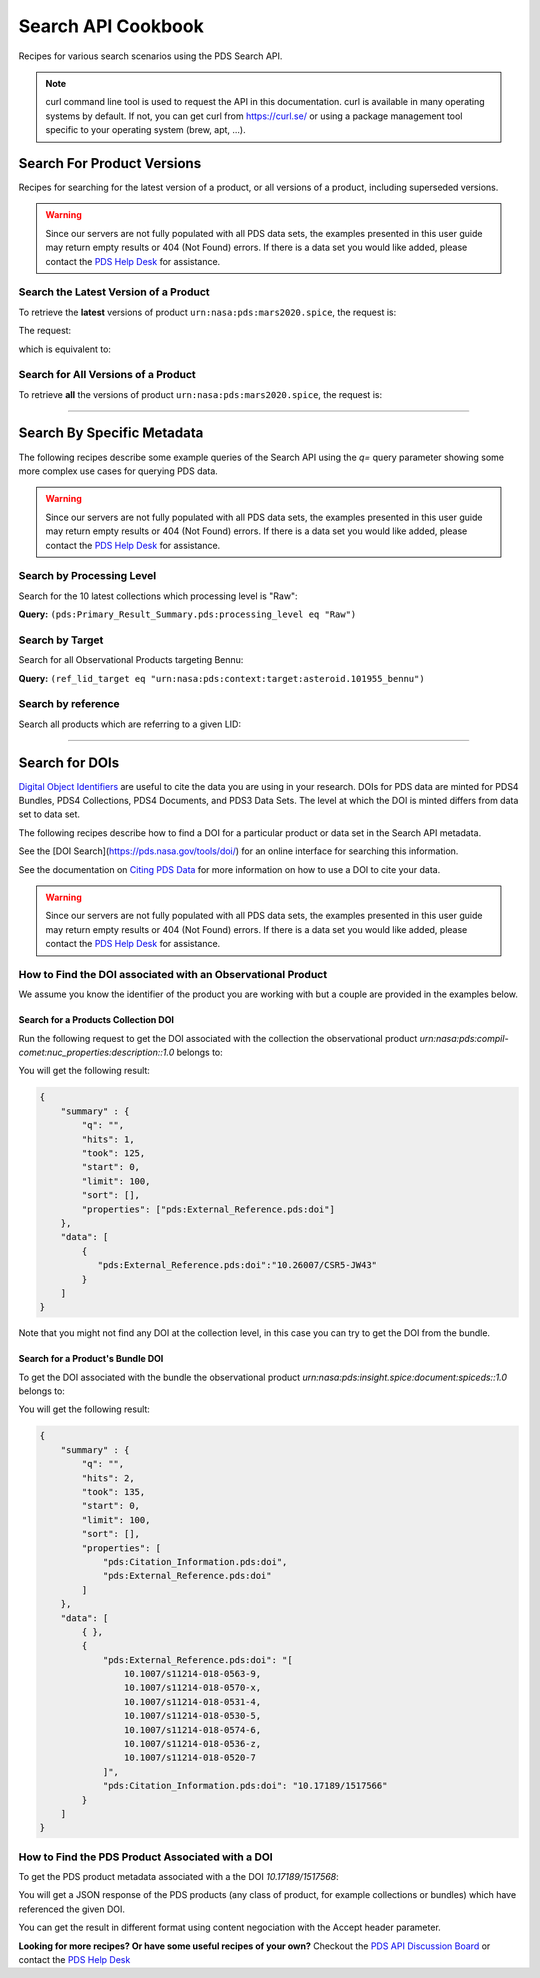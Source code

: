 
Search API Cookbook
+++++++++++++++++++

Recipes for various search scenarios using the PDS Search API.

.. Note::
   curl command line tool is used to request the API in this documentation. curl is available in many operating systems by default. If not, you can get curl from https://curl.se/ or using a package management tool specific to your operating system (brew, apt, ...).

Search For Product Versions
===========================

Recipes for searching for the latest version of a product, or all versions of a product, including superseded versions.

.. Warning::
   Since our servers are not fully populated with all PDS data sets, the examples presented in this user guide may return empty results or 404 (Not Found) errors. If there is a data set you would like added, please contact the `PDS Help Desk <mailto:pds-operator@jpl.nasa.gov>`_ for assistance.


Search the Latest Version of a Product
--------------------------------------

To retrieve the **latest** versions of product ``urn:nasa:pds:mars2020.spice``, the request is:

The request:

.. code-block:: bash
   :substitutions:

   https://pds.nasa.gov/api/search/|search_user_guide_api_version|/products/urn:nasa:pds:mars2020.spice

which is equivalent to:

.. code-block:: bash
   :substitutions:

   https://pds.nasa.gov/api/search/|search_user_guide_api_version|/products/urn:nasa:pds:mars2020.spice/latest


Search for All Versions of a Product
------------------------------------

To retrieve **all** the versions of product ``urn:nasa:pds:mars2020.spice``, the request is:

.. code-block:: bash
   :substitutions:

   https://pds.nasa.gov/api/search/|search_user_guide_api_version|/products/urn:nasa:pds:mars2020.spice/all

----

Search By Specific Metadata
===========================

The following recipes describe some example queries of the Search API using the `q=` query parameter showing some more complex use cases for querying PDS data.

.. Warning::
   Since our servers are not fully populated with all PDS data sets, the examples presented in this user guide may return empty results or 404 (Not Found) errors. If there is a data set you would like added, please contact the `PDS Help Desk <mailto:pds-operator@jpl.nasa.gov>`_ for assistance.


Search by Processing Level
--------------------------

Search for the 10 latest collections which processing level is "Raw":

**Query:** ``(pds:Primary_Result_Summary.pds:processing_level eq "Raw")``

.. code-block:: bash
   :caption: curl command
   :substitutions:

   curl --get 'https://pds.nasa.gov/api/search/|search_user_guide_api_version|/classes/collections' \
       --data-urlencode 'limit=10' \
       --data-urlencode 'q=(pds:Primary_Result_Summary.pds:processing_level eq "Raw")'


Search by Target
----------------

Search for all Observational Products targeting Bennu:

**Query:** ``(ref_lid_target eq "urn:nasa:pds:context:target:asteroid.101955_bennu")``

.. code-block:: bash
   :caption: curl command
   :substitutions:

   curl --get 'https://pds.nasa.gov/api/search/|search_user_guide_api_version|/classes/collections' \
     --data-urlencode 'q=(ref_lid_target eq "urn:nasa:pds:context:target:asteroid.101955_bennu")'


Search by reference
-------------------

Search all products which are referring to a given LID:

.. code-block:: bash
   :caption: curl command
   :substitutions:

    curl --get 'https://pds.nasa.gov/api/search/|search_user_guide_api_version|//products' \
        --data-urlencode 'limit=200' \
        --data-urlencode 'q=((pds:Internal_Reference.pds:lid_reference eq "urn:nasa:pds:context:investigation:mission.orex") or (pds:Internal_Reference.pds:lid_reference like "urn:nasa:pds:context:investigation:mission.orex::*"))' | json_pp

----

Search for DOIs
===============

`Digital Object Identifiers <https://www.doi.org/>`_ are useful to cite the data you are using in your research. DOIs for PDS data are minted for PDS4 Bundles, PDS4 Collections, PDS4 Documents, and PDS3 Data Sets. The level at which the DOI is minted differs from data set to data set.

The following recipes describe how to find a DOI for a particular product or data set in the Search API metadata.

See the [DOI Search](https://pds.nasa.gov/tools/doi/) for an online interface for searching this information.

See the documentation on `Citing PDS Data <https://pds.nasa.gov/datastandards/citing/>`_ for more information on how to use a DOI to cite your data.

.. Warning::
   Since our servers are not fully populated with all PDS data sets, the examples presented in this user guide may return empty results or 404 (Not Found) errors. If there is a data set you would like added, please contact the `PDS Help Desk <mailto:pds-operator@jpl.nasa.gov>`_ for assistance.


How to Find the DOI associated with an Observational Product
------------------------------------------------------------

We assume you know the identifier of the product you are working with but a couple are provided in the examples below. 


Search for a Products Collection DOI
************************************

Run the following request to get the DOI associated with the collection the observational product `urn:nasa:pds:compil-comet:nuc_properties:description::1.0` belongs to:

.. code-block:: bash
   :caption: curl command
   :substitutions:

    curl --get 'https://pds.nasa.gov/api/search/|search_user_guide_api_version|/products/urn:nasa:pds:compil-comet:nuc_properties:description::1.0/member-of' \
        --data-urlencode 'fields=pds:External_Reference.pds:doi' \
        --header 'Accept: application/kvp+json'

.. _DOI collection request result:

You will get the following result:

.. code-block:: json

    {
        "summary" : {
            "q": "",
            "hits": 1,
            "took": 125,
            "start": 0,
            "limit": 100,
            "sort": [],
            "properties": ["pds:External_Reference.pds:doi"]
        },
        "data": [
            {
               "pds:External_Reference.pds:doi":"10.26007/CSR5-JW43"
            }
        ]
    }

Note that you might not find any DOI at the collection level, in this case you can try to get the DOI from the bundle.

Search for a Product's Bundle DOI
*********************************

To get the DOI associated with the bundle the observational product `urn:nasa:pds:insight.spice:document:spiceds::1.0` belongs to:

.. code-block:: bash
   :caption: curl command
   :substitutions:

    curl --get 'https://pds.nasa.gov/api/search/|search_user_guide_api_version|/products/urn:nasa:pds:insight.spice:document:spiceds::1.0/member-of/member-of' \
        --data-urlencode 'fields=pds:Citation_Information/pds:doi,pds:External_Reference.pds:doi' \
        --header 'Accept: application/kvp+json'

.. _DOI bundle request result:

You will get the following result:

.. code-block:: json

    {
        "summary" : {
            "q": "",
            "hits": 2,
            "took": 135,
            "start": 0,
            "limit": 100,
            "sort": [],
            "properties": [
                "pds:Citation_Information.pds:doi",
                "pds:External_Reference.pds:doi"
            ]
        },
        "data": [ 
            { },
            {
                "pds:External_Reference.pds:doi": "[
                    10.1007/s11214-018-0563-9, 
                    10.1007/s11214-018-0570-x, 
                    10.1007/s11214-018-0531-4, 
                    10.1007/s11214-018-0530-5, 
                    10.1007/s11214-018-0574-6, 
                    10.1007/s11214-018-0536-z, 
                    10.1007/s11214-018-0520-7
                ]",
                "pds:Citation_Information.pds:doi": "10.17189/1517566"
            }
        ]
    }


How to Find the PDS Product Associated with a DOI
-------------------------------------------------

To get the PDS product metadata associated with a the DOI `10.17189/1517568`:

.. code-block:: bash
    :substitutions:

    curl --get 'https://pds.nasa.gov/api/search/|search_user_guide_api_version|/products' \
        --data-urlencode 'q=(pds:External_Reference.pds:doi eq "10.26007/CSR5-JW43")' \
        --header 'Accept: application/json'

You will get a JSON response of the PDS products (any class of product, for example collections or bundles) which have referenced the given DOI.

You can get the result in different format using content negociation with the Accept header parameter.


**Looking for more recipes? Or have some useful recipes of your own?** Checkout the `PDS API Discussion Board <https://github.com/NASA-PDS/pds-api/discussions>`_ or contact the `PDS Help Desk <mailto:pds-operator@jpl.nasa.gov>`_
